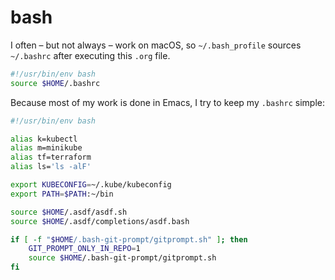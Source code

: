 #+BABEL: :cache yes
#+PROPERTY: header-args :export none :results silent

* bash

  I often -- but not always -- work on macOS, so =~/.bash_profile= sources
  =~/.bashrc= after executing this =.org= file.

  #+BEGIN_SRC sh :tangle ~/.bash_profile
    #!/usr/bin/env bash
    source $HOME/.bashrc
  #+END_SRC

  Because most of my work is done in Emacs, I try to keep my =.bashrc= simple:

  #+BEGIN_SRC sh :tangle ~/.bashrc :noweb yes
    #!/usr/bin/env bash

    alias k=kubectl
    alias m=minikube
    alias tf=terraform
    alias ls='ls -alF'

    export KUBECONFIG=~/.kube/kubeconfig
    export PATH=$PATH:~/bin

    source $HOME/.asdf/asdf.sh
    source $HOME/.asdf/completions/asdf.bash

    if [ -f "$HOME/.bash-git-prompt/gitprompt.sh" ]; then
        GIT_PROMPT_ONLY_IN_REPO=1
        source $HOME/.bash-git-prompt/gitprompt.sh
    fi
  #+END_SRC
